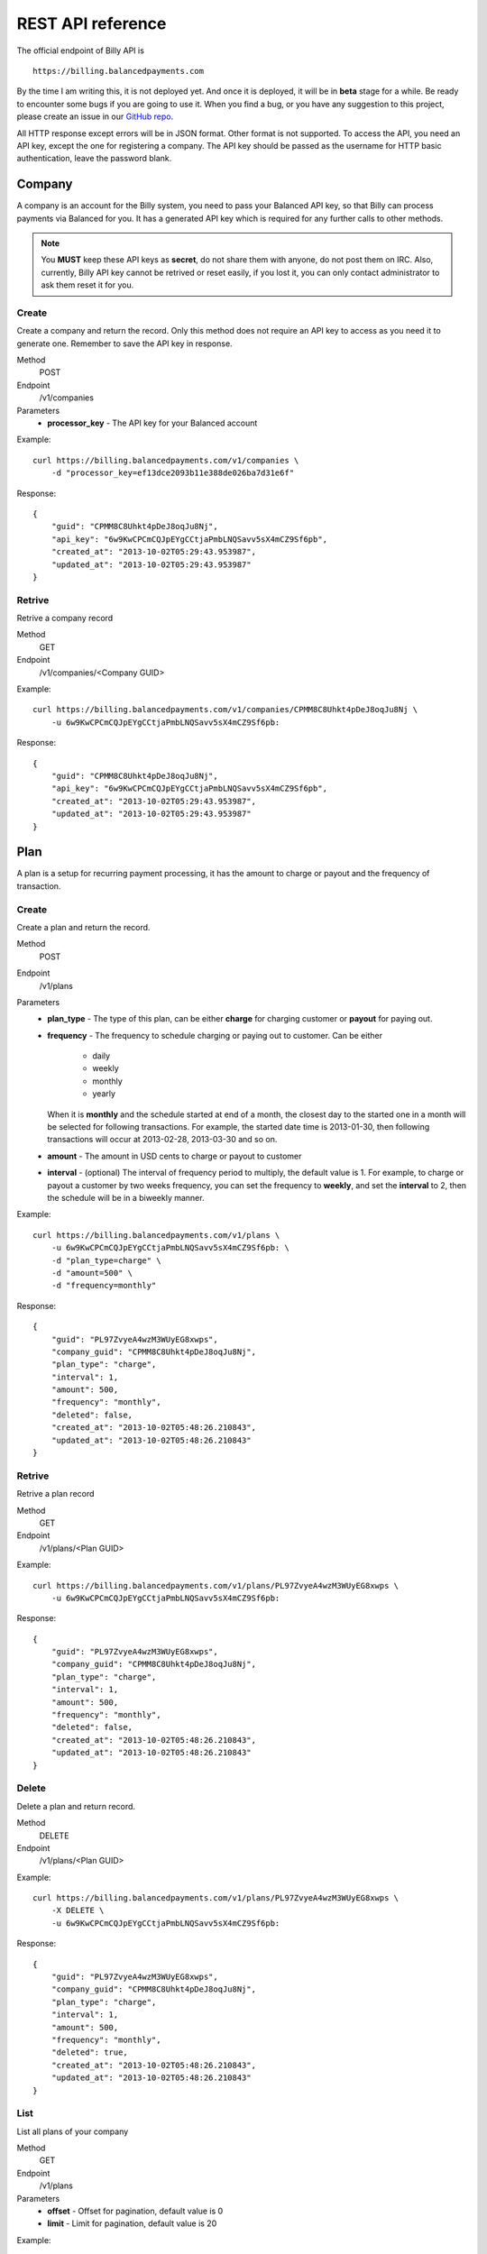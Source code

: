 REST API reference
==================

The official endpoint of Billy API is

::

    https://billing.balancedpayments.com

By the time I am writing this, it is not deployed yet. And once it is deployed,
it will be in **beta** stage for a while. Be ready to encounter some bugs if you 
are going to use it. When you find a bug, or you have any suggestion to this
project, please create an issue in our `GitHub repo`_.


.. _`GitHub repo`: https://github.com/balanced/billy

All HTTP response except errors will be in JSON format. Other format is not 
supported. To access the API, you need an API key, except the one for registering
a company. The API key should be passed as the username for HTTP basic 
authentication, leave the password blank.


Company
-------

A company is an account for the Billy system, you need to pass your Balanced
API key, so that Billy can process payments via Balanced for you. It has a 
generated API key which is required for any further calls to other methods. 

.. note::

    You **MUST** keep these API keys as **secret**, do not share them with 
    anyone, do not post them on IRC. Also, currently, Billy API key cannot be 
    retrived or reset easily, if you lost it, you can only contact 
    administrator to ask them reset it for you.

Create
~~~~~~

Create a company and return the record. Only this method does not require an
API key to access as you need it to generate one. Remember to save the API key
in response.

Method
    POST
Endpoint
    /v1/companies
Parameters
    - **processor_key** - The API key for your Balanced account

Example:

::

    curl https://billing.balancedpayments.com/v1/companies \
        -d "processor_key=ef13dce2093b11e388de026ba7d31e6f"

Response:

::

    {
        "guid": "CPMM8C8Uhkt4pDeJ8oqJu8Nj", 
        "api_key": "6w9KwCPCmCQJpEYgCCtjaPmbLNQSavv5sX4mCZ9Sf6pb", 
        "created_at": "2013-10-02T05:29:43.953987", 
        "updated_at": "2013-10-02T05:29:43.953987"
    }

Retrive
~~~~~~~

Retrive a company record

Method
    GET
Endpoint
    /v1/companies/<Company GUID>

Example:

::

    curl https://billing.balancedpayments.com/v1/companies/CPMM8C8Uhkt4pDeJ8oqJu8Nj \
        -u 6w9KwCPCmCQJpEYgCCtjaPmbLNQSavv5sX4mCZ9Sf6pb:

Response:

::

    {
        "guid": "CPMM8C8Uhkt4pDeJ8oqJu8Nj", 
        "api_key": "6w9KwCPCmCQJpEYgCCtjaPmbLNQSavv5sX4mCZ9Sf6pb", 
        "created_at": "2013-10-02T05:29:43.953987", 
        "updated_at": "2013-10-02T05:29:43.953987"
    }

Plan
----

A plan is a setup for recurring payment processing, it has the amount to 
charge or payout and the frequency of transaction.

Create
~~~~~~

Create a plan and return the record.

Method
    POST
Endpoint
    /v1/plans
Parameters
    - **plan_type** - The type of this plan, can be either **charge** for 
      charging customer or **payout** for paying out.
    - **frequency** - The frequency to schedule charging or paying out to 
      customer. Can be either

        - daily
        - weekly
        - monthly
        - yearly

      When it is **monthly** and the schedule started at end of a month, the 
      closest day to the started one in a month will be selected for following 
      transactions. For example, the started date time is 2013-01-30, then 
      following transactions will occur at 2013-02-28, 2013-03-30 and so on.
    - **amount** - The amount in USD cents to charge or payout to customer
    - **interval** - (optional) The interval of frequency period to multiply, 
      the default value is 1. For example, to charge or payout a customer
      by two weeks frequency, you can set the frequency to **weekly**, and set
      the **interval** to 2, then the schedule will be in a biweekly manner.


Example:

::

    curl https://billing.balancedpayments.com/v1/plans \
        -u 6w9KwCPCmCQJpEYgCCtjaPmbLNQSavv5sX4mCZ9Sf6pb: \
        -d "plan_type=charge" \
        -d "amount=500" \
        -d "frequency=monthly"

Response:

::

    {
        "guid": "PL97ZvyeA4wzM3WUyEG8xwps",
        "company_guid": "CPMM8C8Uhkt4pDeJ8oqJu8Nj", 
        "plan_type": "charge", 
        "interval": 1, 
        "amount": 500, 
        "frequency": "monthly", 
        "deleted": false, 
        "created_at": "2013-10-02T05:48:26.210843", 
        "updated_at": "2013-10-02T05:48:26.210843"
    }

Retrive
~~~~~~~

Retrive a plan record

Method
    GET
Endpoint
    /v1/plans/<Plan GUID>

Example:

::

    curl https://billing.balancedpayments.com/v1/plans/PL97ZvyeA4wzM3WUyEG8xwps \
        -u 6w9KwCPCmCQJpEYgCCtjaPmbLNQSavv5sX4mCZ9Sf6pb:

Response:

::

    {
        "guid": "PL97ZvyeA4wzM3WUyEG8xwps",
        "company_guid": "CPMM8C8Uhkt4pDeJ8oqJu8Nj", 
        "plan_type": "charge", 
        "interval": 1, 
        "amount": 500, 
        "frequency": "monthly", 
        "deleted": false, 
        "created_at": "2013-10-02T05:48:26.210843", 
        "updated_at": "2013-10-02T05:48:26.210843"
    }

Delete
~~~~~~

Delete a plan and return record.

Method
    DELETE
Endpoint
    /v1/plans/<Plan GUID>

Example:

::

    curl https://billing.balancedpayments.com/v1/plans/PL97ZvyeA4wzM3WUyEG8xwps \
        -X DELETE \
        -u 6w9KwCPCmCQJpEYgCCtjaPmbLNQSavv5sX4mCZ9Sf6pb:

Response:

::

    {
        "guid": "PL97ZvyeA4wzM3WUyEG8xwps",
        "company_guid": "CPMM8C8Uhkt4pDeJ8oqJu8Nj", 
        "plan_type": "charge", 
        "interval": 1, 
        "amount": 500, 
        "frequency": "monthly", 
        "deleted": true, 
        "created_at": "2013-10-02T05:48:26.210843", 
        "updated_at": "2013-10-02T05:48:26.210843"
    }

List
~~~~

List all plans of your company

Method
    GET
Endpoint
    /v1/plans
Parameters
    - **offset** - Offset for pagination, default value is 0
    - **limit** - Limit for pagination, default value is 20

Example:

::

    curl https://billing.balancedpayments.com/v1/plans \
        -u 6w9KwCPCmCQJpEYgCCtjaPmbLNQSavv5sX4mCZ9Sf6pb:

Response:

::

    {
        "items": [
            {
                "guid": "PL97ZvyeA4wzM3WUyEG8xwps",
                "company_guid": "CPMM8C8Uhkt4pDeJ8oqJu8Nj", 
                "plan_type": "charge", 
                "interval": 1, 
                "amount": 500, 
                "frequency": "monthly", 
                "deleted": false, 
                "created_at": "2013-10-02T05:48:26.210843", 
                "updated_at": "2013-10-02T05:48:26.210843"
            }
        ], 
        "limit": 20, 
        "offset": 0
    }

Customer
--------

A customer is an record for customer to your service. Before charging or paying 
out is performed to a customer, a corresponding `customer record in Balanced`_
system will be created. If you want to map an existing customer in Balanced,
you can set the external ID to the URI of customer in balanced.

.. _`customer record in Balanced`: https://docs.balancedpayments.com/current/api.html?language=bash#customers


Create
~~~~~~

Create a customer and return the record. 

Method
    POST
Endpoint
    /v1/customers
Parameters
    - **external_id** - (optional) The URI to an existing customer record in
      Balanced server

Example:

::

   curl https://billing.balancedpayments.com/v1/customers \
       -X POST \
       -u 6w9KwCPCmCQJpEYgCCtjaPmbLNQSavv5sX4mCZ9Sf6pb: 

Response:

::

    {
        "guid": "CUR1omRKGYYhqNaK1SyZqSbZ", 
        "company_guid": "CPMM8C8Uhkt4pDeJ8oqJu8Nj", 
        "external_id": null, 
        "deleted": false, 
        "created_at": "2013-10-02T06:06:21.239505", 
        "updated_at": "2013-10-02T06:06:21.239505"
    }

Retrive
~~~~~~~

Retrive a customer record

Method
    GET
Endpoint
    /v1/customers/<Customer GUID>

Example:

::

    curl https://billing.balancedpayments.com/v1/customers/CUR1omRKGYYhqNaK1SyZqSbZ \
        -u 6w9KwCPCmCQJpEYgCCtjaPmbLNQSavv5sX4mCZ9Sf6pb:

Response:

::

    {
        "guid": "CUR1omRKGYYhqNaK1SyZqSbZ", 
        "company_guid": "CPMM8C8Uhkt4pDeJ8oqJu8Nj", 
        "external_id": null, 
        "deleted": false, 
        "created_at": "2013-10-02T06:06:21.239505", 
        "updated_at": "2013-10-02T06:06:21.239505"
    }

Delete
~~~~~~

Delete a customer and return record.

Method
    DELETE
Endpoint
    /v1/customers/<Customer GUID>

Example:

::

    curl https://billing.balancedpayments.com/v1/customers/CUR1omRKGYYhqNaK1SyZqSbZ \
        -X DELETE \
        -u 6w9KwCPCmCQJpEYgCCtjaPmbLNQSavv5sX4mCZ9Sf6pb:

Response:

::

    {
        "guid": "CUR1omRKGYYhqNaK1SyZqSbZ", 
        "company_guid": "CPMM8C8Uhkt4pDeJ8oqJu8Nj", 
        "external_id": null, 
        "deleted": true, 
        "created_at": "2013-10-02T06:06:21.239505", 
        "updated_at": "2013-10-02T06:06:21.239505"
    }

List
~~~~

List all customers of your company

Method
    GET
Endpoint
    /v1/customers
Parameters
    - **offset** - Offset for pagination, default value is 0
    - **limit** - Limit for pagination, default value is 20

Example:

::

    curl https://billing.balancedpayments.com/v1/customers \
        -u 6w9KwCPCmCQJpEYgCCtjaPmbLNQSavv5sX4mCZ9Sf6pb:

Response:

::

    {
        "items": [
            {
                "guid": "CUR1omRKGYYhqNaK1SyZqSbZ", 
                "company_guid": "CPMM8C8Uhkt4pDeJ8oqJu8Nj", 
                "external_id": null, 
                "deleted": false, 
                "created_at": "2013-10-02T06:06:21.239505", 
                "updated_at": "2013-10-02T06:06:21.239505"
            }
        ], 
        "limit": 20, 
        "offset": 0
    }

Subscription
------------

To subscribe a customer to a plan, you can create a subscription record. 

Create
~~~~~~

Create a subscription and return the record. If the **funding_instrument_uri** is given,
it will be used to charge or payout to customer, however, if it is omitted,
the default payment method for that customer in Balanced will be used (The
latest added one will be used). If **started_at** is given, the subscription
will be scheduled at that date time, otherwise, current time will be
the started time, also, a transaction will be filed an processed immediately.

Method
    POST
Endpoint
    /v1/subscriptions
Parameters
    - **plan_guid** - The GUID of plan to subscribe 
    - **customer_guid** - The GUID of customer to subscribe
    - **funding_instrument_uri** - (optional) The URI to funding source in Balanced, 
      could be a tokenlized credit card or bank account URI
    - **amount** - (optional) The amount in USD cents of this subscription for 
      overwriting the one from plan, useful for giving a discount to customer
    - **started_at** - (optional) The date time of this subscription to started
      at, should be in ISO 8601 format.

Example:

::

    curl https://billing.balancedpayments.com/v1/subscriptions \
        -u 6w9KwCPCmCQJpEYgCCtjaPmbLNQSavv5sX4mCZ9Sf6pb: \
        -d "customer_guid=CUR1omRKGYYhqNaK1SyZqSbZ" \
        -d "plan_guid=PL97ZvyeA4wzM3WUyEG8xwps" \
        -d "funding_instrument_uri=/v1/marketplaces/TEST-MP7hkE8rvpbtYu2dlO1jU2wg/cards/CC1dEUPMmL1ljk4hWqeJxGno"

Response:

::

    {
        "guid": "SUR6jKqqSyaFfGeeAsGaXFqZ",
        "plan_guid": "PL97ZvyeA4wzM3WUyEG8xwps", 
        "customer_guid": "CUR1omRKGYYhqNaK1SyZqSbZ", 
        "funding_instrument_uri": "/v1/marketplaces/TEST-MP7hkE8rvpbtYu2dlO1jU2wg/cards/CC1dEUPMmL1ljk4hWqeJxGno", 
        "period": 1, 
        "amount": null, 
        "canceled": false, 
        "canceled_at": null, 
        "started_at": "2013-10-02T06:35:00.380234", 
        "next_invoice_at": "2013-11-02T06:35:00.380234", 
        "created_at": "2013-10-02T06:35:00.380234", 
        "updated_at": "2013-10-02T06:35:00.380234", 
    }

Retrive
~~~~~~~

Retrive a subscription record

Method
    GET
Endpoint
    /v1/subscriptions/<Subscription GUID>

Example:

::

    curl https://billing.balancedpayments.com/v1/subscriptions/SUR6jKqqSyaFfGeeAsGaXFqZ \
        -u 6w9KwCPCmCQJpEYgCCtjaPmbLNQSavv5sX4mCZ9Sf6pb:

Response:

::

    {
        "guid": "SUR6jKqqSyaFfGeeAsGaXFqZ",
        "plan_guid": "PL97ZvyeA4wzM3WUyEG8xwps", 
        "customer_guid": "CUR1omRKGYYhqNaK1SyZqSbZ", 
        "funding_instrument_uri": "/v1/marketplaces/TEST-MP7hkE8rvpbtYu2dlO1jU2wg/cards/CC1dEUPMmL1ljk4hWqeJxGno", 
        "period": 1, 
        "amount": null, 
        "canceled": false, 
        "canceled_at": null, 
        "started_at": "2013-10-02T06:35:00.380234", 
        "next_invoice_at": "2013-11-02T06:35:00.380234", 
        "created_at": "2013-10-02T06:35:00.380234", 
        "updated_at": "2013-10-02T06:35:00.380234", 
    }

Cancel
~~~~~~

Cancel the subscription.

Method
    POST
Endpoint
    /v1/subscriptions/<Subscription GUID>/cancel
Parameters
    - **prorated_refund** - (optional) Set 1 to issue a prorated refund for the 
      latest transaction
    - **refund_amount** - (optional) Issue a refund with specific amount for
      the latest transaction, you cannot set **prorated_refund** to true and 
      **refund_amount** in the same time

Example:

::

    curl https://billing.balancedpayments.com/v1/subscriptions/SUR6jKqqSyaFfGeeAsGaXFqZ/cancel \
        -X POST
        -u 6w9KwCPCmCQJpEYgCCtjaPmbLNQSavv5sX4mCZ9Sf6pb:

Response:

::

    {
        "guid": "SUR6jKqqSyaFfGeeAsGaXFqZ",
        "plan_guid": "PL97ZvyeA4wzM3WUyEG8xwps", 
        "customer_guid": "CUR1omRKGYYhqNaK1SyZqSbZ", 
        "funding_instrument_uri": "/v1/marketplaces/TEST-MP7hkE8rvpbtYu2dlO1jU2wg/cards/CC1dEUPMmL1ljk4hWqeJxGno", 
        "period": 1, 
        "amount": null, 
        "canceled": true, 
        "canceled_at": "2013-10-03T12:16:00.532295", 
        "started_at": "2013-10-02T06:35:00.380234", 
        "next_invoice_at": "2013-11-02T06:35:00.380234", 
        "created_at": "2013-10-02T06:35:00.380234", 
        "updated_at": "2013-10-02T06:35:00.380234", 
    }

List
~~~~

List all subscriptions of your company

Method
    GET
Endpoint
    /v1/subscriptions
Parameters
    - **offset** - Offset for pagination, default value is 0
    - **limit** - Limit for pagination, default value is 20

Example:

::

    curl https://billing.balancedpayments.com/v1/subscriptions \
        -u 6w9KwCPCmCQJpEYgCCtjaPmbLNQSavv5sX4mCZ9Sf6pb:

Response:

::

    {
        "items": [
            {
                "guid": "SUR6jKqqSyaFfGeeAsGaXFqZ",
                "plan_guid": "PL97ZvyeA4wzM3WUyEG8xwps", 
                "customer_guid": "CUR1omRKGYYhqNaK1SyZqSbZ", 
                "funding_instrument_uri": "/v1/marketplaces/TEST-MP7hkE8rvpbtYu2dlO1jU2wg/cards/CC1dEUPMmL1ljk4hWqeJxGno", 
                "period": 1, 
                "amount": null, 
                "canceled": false, 
                "canceled_at": null, 
                "started_at": "2013-10-02T06:35:00.380234", 
                "next_invoice_at": "2013-11-02T06:35:00.380234", 
                "created_at": "2013-10-02T06:35:00.380234", 
                "updated_at": "2013-10-02T06:35:00.380234", 
            }
        ], 
        "limit": 20, 
        "offset": 0
    }

Transaction
-----------

Transactions are records generated from subscriptions. It contains the current
status, type of transaction, amount, funding instrument URI, failure count and 
error message. The life cycle of a transaction is shown in following state 
transition diagram

.. image:: _static/transaction_state_diagram.png
   :width: 100%

For all status:

 - **INIT** - just created transaction
 - **RETRYING** - attempt to process but failed, retrying
 - **CANCELED** - the subscription is canceled before the transaction is done 
   or failed
 - **FAILED** - the transaction failure count exceeded limitation
 - **DONE** - the transaction is processed successfully

Retrive
~~~~~~~

Retrive a transaction record

Method
    GET
Endpoint
    /v1/transactions/<Transaction GUID>

Example:

::

    curl https://billing.balancedpayments.com/v1/transactions/TXWRvbzADhsBHFhgkVMWB3Lb \
        -u 6w9KwCPCmCQJpEYgCCtjaPmbLNQSavv5sX4mCZ9Sf6pb:

Response:

::

    {
        "guid": "TXWRvbzADhsBHFhgkVMWB3Lb", 
        "subscription_guid": "SUWRtr1b8s5tejhEPejybvwR", 
        "status": "done", 
        "transaction_type": "charge", 
        "amount": 500, 
        "funding_instrument_uri": "/v1/marketplaces/TEST-MP7hkE8rvpbtYu2dlO1jU2wg/cards/CC5ildoSnySGnXRfrYvH49eo", 
        "external_id": "/v1/marketplaces/TEST-MP7hkE8rvpbtYu2dlO1jU2wg/debits/WD5P9jvc7fLSoA6gYXxHkPd4", 
        "failure_count": 0, 
        "error_message": null, 
        "scheduled_at": "2013-10-03T05:09:07.702489",
        "created_at": "2013-10-03T05:09:07.709617", 
        "updated_at": "2013-10-03T05:09:10.837832"
    }

List
~~~~

List all transactions of your company

Method
    GET
Endpoint
    /v1/transactions
Parameters
    - **offset** - Offset for pagination, default value is 0
    - **limit** - Limit for pagination, default value is 20

Example:

::

    curl https://billing.balancedpayments.com/v1/transactions \
        -u 6w9KwCPCmCQJpEYgCCtjaPmbLNQSavv5sX4mCZ9Sf6pb:

Response:

::

    {
        "items": [
            {
                "guid": "TXWRvbzADhsBHFhgkVMWB3Lb", 
                "subscription_guid": "SUWRtr1b8s5tejhEPejybvwR", 
                "status": "done", 
                "transaction_type": "charge", 
                "amount": 500, 
                "funding_instrument_uri": "/v1/marketplaces/TEST-MP7hkE8rvpbtYu2dlO1jU2wg/cards/CC5ildoSnySGnXRfrYvH49eo", 
                "external_id": "/v1/marketplaces/TEST-MP7hkE8rvpbtYu2dlO1jU2wg/debits/WD5P9jvc7fLSoA6gYXxHkPd4", 
                "failure_count": 0, 
                "error_message": null, 
                "scheduled_at": "2013-10-03T05:09:07.702489",
                "created_at": "2013-10-03T05:09:07.709617", 
                "updated_at": "2013-10-03T05:09:10.837832"
            }
        ], 
        "limit": 20, 
        "offset": 0
    }
